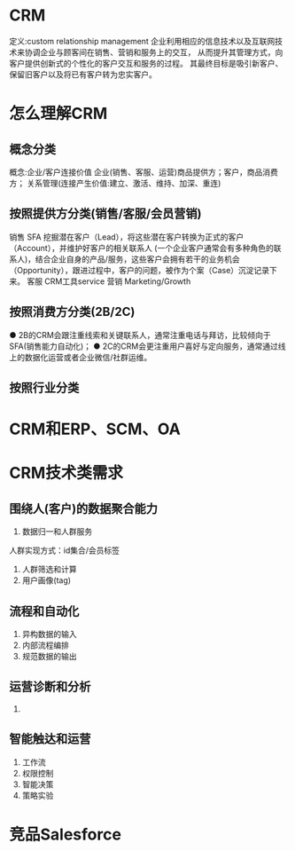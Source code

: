 * CRM
定义:custom relationship management
企业利用相应的信息技术以及互联网技术来协调企业与顾客间在销售、营销和服务上的交互，
从而提升其管理方式，向客户提供创新式的个性化的客户交互和服务的过程。
其最终目标是吸引新客户、保留旧客户以及将已有客户转为忠实客户。

* 怎么理解CRM
** 概念分类
概念:企业/客户连接价值
企业(销售、客服、运营)商品提供方；客户，商品消费方；
关系管理(连接产生价值:建立、激活、维持、加深、重连)
** 按照提供方分类(销售/客服/会员营销)
销售 SFA
挖掘潜在客户（Lead），将这些潜在客户转换为正式的客户（Account），并维护好客户的相关联系人
(一个企业客户通常会有多种角色的联系人)，结合企业自身的产品/服务，这些客户会拥有若干的业务机会
（Opportunity），跟进过程中，客户的问题，被作为个案（Case）沉淀记录下来。
客服 CRM工具service
营销 Marketing/Growth
** 按照消费方分类(2B/2C)
● 2B的CRM会跟注重线索和关键联系人，通常注重电话与拜访，比较倾向于SFA(销售能力自动化)；
● 2C的CRM会更注重用户喜好与定向服务，通常通过线上的数据化运营或者企业微信/社群运维。

** 按照行业分类

* CRM和ERP、SCM、OA

* CRM技术类需求
** 围绕人(客户)的数据聚合能力
1. 数据归一和人群服务
人群实现方式：id集合/会员标签
2. 人群筛选和计算
3. 用户画像(tag)

** 流程和自动化
1. 异构数据的输入
2. 内部流程编排
3. 规范数据的输出

** 运营诊断和分析
1.

** 智能触达和运营
1. 工作流
2. 权限控制
3. 智能决策
4. 策略实验

* 竞品Salesforce








